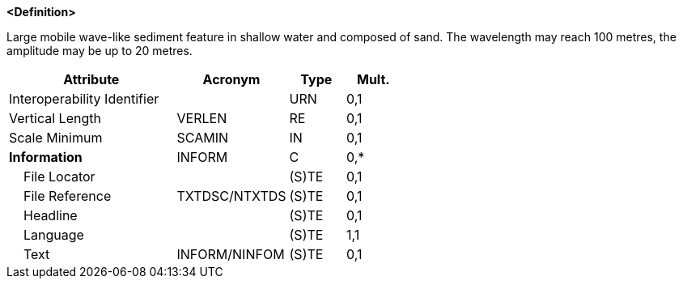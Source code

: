 **<Definition>**

Large mobile wave-like sediment feature in shallow water and composed of sand. The wavelength may reach 100 metres, the amplitude may be up to 20 metres.

[cols="3,2,1,1", options="header"]
|===
|Attribute |Acronym |Type |Mult.

|Interoperability Identifier||URN|0,1
|Vertical Length|VERLEN|RE|0,1
|Scale Minimum|SCAMIN|IN|0,1
|**Information**|INFORM|C|0,*
|    File Locator||(S)TE|0,1
|    File Reference|TXTDSC/NTXTDS|(S)TE|0,1
|    Headline||(S)TE|0,1
|    Language||(S)TE|1,1
|    Text|INFORM/NINFOM|(S)TE|0,1
|===

// include::../features_rules/Sandwave_rules.adoc[tag=Sandwave]
